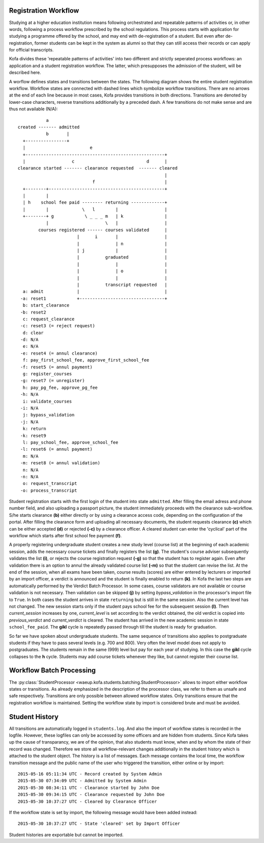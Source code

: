 .. _registration_workflow:

Registration Workflow
=====================

Studying at a higher education institution means following
orchestrated and repeatable patterns of activities or, in other
words, following a process workflow prescribed by the school
regulations. This process starts with application for studying a
programme offered by the school, and may end with de-registration of
a student. But even after de-registration, former students can be
kept in the system as alumni so that they can still access their
records or can apply for official transcripts.

Kofa divides these 'repeatable patterns of activities' into two
different and strictly seperated process workflows: an application
and a student registration workflow. The latter, which presupposes
the admission of the student, will be described here.

A worflow defines states and transitions between the states. The
following diagram shows the entire student registration workflow.
Workflow states are connected with dashed lines which symbolize
workflow transitions. There are no arrows at the end of each line
because in most cases, Kofa provides transitions in both directions.
Transitions are denoted by lower-case characters, reverse
transitions additionally by a preceded dash. A few transitions do
not make sense and are thus not available (N/A)::

              a
   created ------- admitted
              b       |
     +----------------+
     |                         e
     +------------------------------------------------------+
     |                  c                            d      |
   clearance started ------- clearance requested  ------- cleared
                                                            |
                                f                           |
     +--------+---------------------------------------------+
     |        |
     | h    school fee paid -------- returning -------------+
     |        |             \   l        |                  |
     +--------+ g            \ _ _ _ m   | k                |
              |                      \   |                  |
           courses registered ------ courses validated      |
                          |      i       |                  |
                          |              | n                |
                          | j            |                  |
                          |          graduated              |
                          |              |                  |
                          |              | o                |
                          |              |                  |
                          |          transcript requested   |
     a: admit             |                                 |
    -a: reset1            +---------------------------------+
     b: start_clearance
    -b: reset2
     c: request_clearance
    -c: reset3 (= reject request)
     d: clear
    -d: N/A
     e: N/A
    -e: reset4 (= annul clearance)
     f: pay_first_school_fee, approve_first_school_fee
    -f: reset5 (= annul payment)
     g: register_courses
    -g: reset7 (= unregister)
     h: pay_pg_fee, approve_pg_fee
    -h: N/A
     i: validate_courses
    -i: N/A
     j: bypass_validation
    -j: N/A
     k: return
    -k: reset9
     l: pay_school_fee, approve_school_fee
    -l: reset6 (= annul payment)
     m: N/A
    -m: reset8 (= annul validation)
     n: N/A
    -n: N/A
     o: request_transcript
    -o: process_transcript


Student registration starts with the first login of the student into
state ``admitted``. After filling the email adress and phone number
field, and also uploading a passport picture, the student
immediately proceeds with the clearance sub-workflow. S/he starts
clearance **(b)** either directly or by using a clearance access
code, depending on the configuration of the portal. After filling
the clearance form and uploading all necessary documents, the
student requests clearance **(c)** which can be either accepted **(d)**
or rejected **(-c)** by a clearance officer. A cleared student
can enter the 'cyclical' part of the workflow which starts after
first school fee payment **(f)**.

A properly registering undergraduate student creates a new study
level (course list) at the beginning of each academic session, adds
the necessary course tickets and finally registers the list **(g)**.
The student's course adviser subsequently validates the list **(i)**,
or rejects the course registration request **(-g)** so that the
student has to register again. Even after validation there is an
option to annul the already validated course list **(-m)** so that
the student can revise the list. At the end of the session, when all
exams have been taken, course results (scores) are either entered by
lecturers or imported by an import officer, a verdict is announced
and the student is finally enabled to return **(k)**. In Kofa the
last two steps are automatically performed by the Verdict Batch
Processor. In some cases, course validators are not available or
course validation is not necessary. Then validation can be skipped
**(j)** by setting `bypass_validation` in the processor's import
file to ``True``. In both cases the student arrives in state
``returning`` but is still in the same session. Also the current
level has not changed. The new session starts only if the student
pays school fee for the subsequent session **(l)**. Then
`current_session` increases by one, `current_level` is set according
to the verdict obtained, the old verdict is copied into
`previous_verdict` and `current_verdict` is cleared. The student has
arrived in the new academic session in state ``school_fee_paid``.
The **gikl** cycle is repeatedly passed through till the student is
ready for graduation.

So far we have spoken about undergraduate students. The same
sequence of transitions also applies to postgraduate students if
they have to pass several levels (e.g. 700 and 800). Very often the
level model does not apply to postgraduates. The students remain in
the same (999) level but pay for each year of studying. In this case
the **gikl** cycle collapses to the **h** cycle. Students may add
course tickets whenever they like, but cannot register their course
list.


.. _registration_workflow_batch_processing:

Workflow Batch Processing
=========================

The :py:class:`StudentProcessor
<waeup.kofa.students.batching.StudentProcessor>` allows to import
either workflow states or transitions. As already emphasized in the
description of the processor class, we refer to them as unsafe and
safe respectively. Transitions are only possible between allowed
workflow states. Only transitions ensure that the registration
workflow is maintained. Setting the workflow state by import is
considered brute and must be avoided.


.. _student_history:

Student History
===============

All transitions are automatically logged in ``students.log``. And
also the import of workflow states is recorded in the logfile.
However, these logfiles can only be accessed by some officers and
are hidden from students. Since Kofa takes up the cause of
transparancy, we are of the opinion, that also students must know,
when and by whom the state of their record was changed. Therefore we
store all workflow-relevant changes additionally in the student
history which is attached to the student object. The history is a
list of messages. Each message contains the local time, the workflow
transition message and the public name of the user who triggered the
transition, either online or by import::

  2015-05-16 05:11:34 UTC - Record created by System Admin
  2015-05-30 07:34:09 UTC - Admitted by System Admin
  2015-05-30 08:34:11 UTC - Clearance started by John Doe
  2015-05-30 09:34:15 UTC - Clearance requested by John Doe
  2015-05-30 10:37:27 UTC - Cleared by Clearance Officer

If the workflow state is set by import, the following message would
have been added instead::

  2015-05-30 10:37:27 UTC - State 'cleared' set by Import Officer

Student histories are exportable but cannot be imported.
